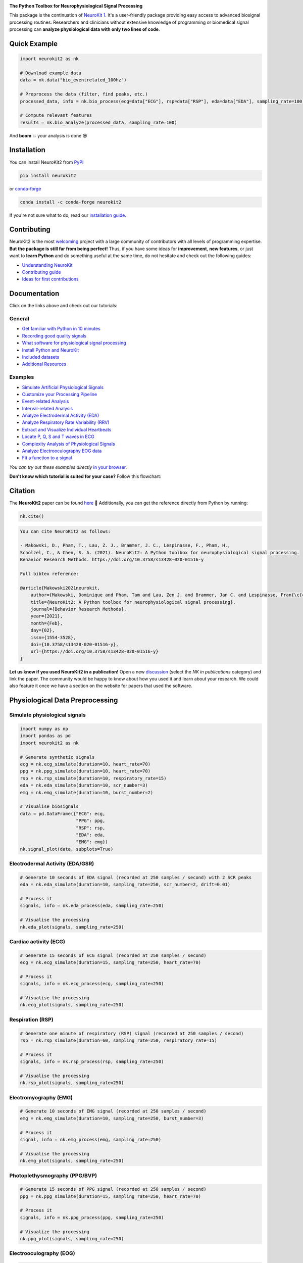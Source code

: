 .. image:: https://raw.github.com/neuropsychology/NeuroKit/master/docs/img/banner.png
        :target: https://neurokit2.readthedocs.io/en/latest/?badge=latest

.. image:: https://img.shields.io/pypi/pyversions/neurokit2.svg?logo=python&logoColor=FFE873
        :target: https://pypi.python.org/pypi/neurokit2

.. image:: https://img.shields.io/pypi/dm/neurokit2
        :target: https://pypi.python.org/pypi/neurokit2

.. image:: https://img.shields.io/pypi/v/neurokit2.svg?logo=pypi&logoColor=FFE873
        :target: https://pypi.python.org/pypi/neurokit2

.. image:: https://github.com/neuropsychology/NeuroKit/actions/workflows/tests.yml/badge.svg
        :target: https://github.com/neuropsychology/NeuroKit/actions/workflows/tests.yml

.. image:: https://codecov.io/gh/neuropsychology/NeuroKit/branch/master/graph/badge.svg
        :target: https://codecov.io/gh/neuropsychology/NeuroKit

.. image:: https://api.codeclimate.com/v1/badges/517cb22bd60238174acf/maintainability
        :target: https://codeclimate.com/github/neuropsychology/NeuroKit/maintainability
        :alt: Maintainability


**The Python Toolbox for Neurophysiological Signal Processing**

This package is the continuation of `NeuroKit 1 <https://github.com/neuropsychology/NeuroKit.py>`_.
It's a user-friendly package providing easy access to advanced biosignal processing routines.
Researchers and clinicians without extensive knowledge of programming or biomedical signal processing
can **analyze physiological data with only two lines of code**.


Quick Example
------------------

.. code-block:: python

    import neurokit2 as nk

    # Download example data
    data = nk.data("bio_eventrelated_100hz")

    # Preprocess the data (filter, find peaks, etc.)
    processed_data, info = nk.bio_process(ecg=data["ECG"], rsp=data["RSP"], eda=data["EDA"], sampling_rate=100)

    # Compute relevant features
    results = nk.bio_analyze(processed_data, sampling_rate=100)

And **boom** 💥 your analysis is done 😎

Installation
-------------

You can install NeuroKit2 from `PyPI <https://pypi.org/project/neurokit2/>`_

.. code-block::

    pip install neurokit2

or `conda-forge <https://anaconda.org/conda-forge/neurokit2>`_

.. code-block::

    conda install -c conda-forge neurokit2

If you're not sure what to do, read our `installation guide <https://neurokit2.readthedocs.io/en/latest/installation.html>`_.

Contributing
-------------

.. image:: https://img.shields.io/badge/License-MIT-blue.svg
        :target: https://github.com/neuropsychology/NeuroKit/blob/master/LICENSE
        :alt: License

.. image:: https://github.com/neuropsychology/neurokit/workflows/%E2%9C%A8%20Style/badge.svg?branch=master
        :target: https://github.com/neuropsychology/NeuroKit/actions
        :alt: GitHub CI

.. image:: https://img.shields.io/badge/code%20style-black-000000.svg
        :target: https://github.com/psf/black
        :alt: Black code

NeuroKit2 is the most `welcoming <https://github.com/neuropsychology/NeuroKit#popularity>`_ project with a large community of contributors with all levels of programming expertise. **But the package is still far from being perfect!** Thus, if you have some ideas for **improvement**, **new features**, or just want to **learn Python** and do something useful at the same time, do not hesitate and check out the following guides:

- `Understanding NeuroKit <https://neurokit2.readthedocs.io/en/latest/contributing/understanding.html>`_
- `Contributing guide <https://neurokit2.readthedocs.io/en/latest/contributing/contributing.html>`_
- `Ideas for first contributions <https://neurokit2.readthedocs.io/en/latest/contributing/first_contribution.html>`_


Documentation
----------------

.. image:: https://readthedocs.org/projects/neurokit2/badge/?version=latest
        :target: https://neurokit2.readthedocs.io/en/latest/?badge=latest
        :alt: Documentation Status

.. image:: https://img.shields.io/badge/functions-API-orange.svg?colorB=2196F3
        :target: https://neurokit2.readthedocs.io/en/latest/functions.html
        :alt: API

.. image:: https://img.shields.io/badge/tutorials-help-orange.svg?colorB=E91E63
        :target: https://neurokit2.readthedocs.io/en/latest/tutorials/index.html
        :alt: Tutorials

.. image:: https://img.shields.io/badge/documentation-pdf-purple.svg?colorB=FF9800
        :target: https://neurokit2.readthedocs.io/_/downloads/en/latest/pdf/
        :alt: PDF

.. image:: https://mybinder.org/badge_logo.svg
        :target: https://mybinder.org/v2/gh/neuropsychology/NeuroKit/dev?urlpath=lab%2Ftree%2Fdocs%2Fexamples
        :alt: Binder

.. image:: https://img.shields.io/gitter/room/neuropsychology/NeuroKit.js.svg
        :target: https://gitter.im/NeuroKit/community
        :alt: Chat on Gitter


Click on the links above and check out our tutorials:

General
^^^^^^^^^^

-  `Get familiar with Python in 10 minutes <https://neurokit2.readthedocs.io/en/latest/tutorials/learnpython.html>`_
-  `Recording good quality signals <https://neurokit2.readthedocs.io/en/latest/tutorials/recording.html>`_
-  `What software for physiological signal processing <https://neurokit2.readthedocs.io/en/latest/tutorials/software.html>`_
-  `Install Python and NeuroKit <https://neurokit2.readthedocs.io/en/latest/installation.html>`_
-  `Included datasets <https://neurokit2.readthedocs.io/en/latest/datasets.html>`_
-  `Additional Resources <https://neurokit2.readthedocs.io/en/latest/tutorials/resources.html>`_


Examples
^^^^^^^^^^

-  `Simulate Artificial Physiological Signals <https://neurokit2.readthedocs.io/en/latest/examples/simulation.html>`_
-  `Customize your Processing Pipeline <https://neurokit2.readthedocs.io/en/latest/examples/custom.html>`_
-  `Event-related Analysis <https://neurokit2.readthedocs.io/en/latest/examples/eventrelated.html>`_
-  `Interval-related Analysis <https://neurokit2.readthedocs.io/en/latest/examples/intervalrelated.html>`_
-  `Analyze Electrodermal Activity (EDA) <https://neurokit2.readthedocs.io/en/latest/examples/eda.html>`_
-  `Analyze Respiratory Rate Variability (RRV) <https://neurokit2.readthedocs.io/en/latest/examples/rrv.html>`_
-  `Extract and Visualize Individual Heartbeats <https://neurokit2.readthedocs.io/en/latest/examples/heartbeats.html>`_
-  `Locate P, Q, S and T waves in ECG <https://neurokit2.readthedocs.io/en/latest/examples/ecg_delineate.html>`_
-  `Complexity Analysis of Physiological Signals <https://neurokit2.readthedocs.io/en/latest/examples/complexity.html>`_
-  `Analyze Electrooculography EOG data <https://neurokit2.readthedocs.io/en/latest/examples/eog.html>`_
-  `Fit a function to a signal <https://neurokit2.readthedocs.io/en/latest/examples/fit_function.html>`_

*You can try out these examples directly* `in your browser <https://github.com/neuropsychology/NeuroKit/tree/master/docs/examples#cloud-based-interactive-examples>`_.

**Don't know which tutorial is suited for your case?** Follow this flowchart:


.. image:: https://raw.github.com/neuropsychology/NeuroKit/master/docs/readme/workflow.png
        :target: https://neurokit2.readthedocs.io/en/latest/?badge=latest

Citation
---------

.. image:: https://zenodo.org/badge/218212111.svg
   :target: https://zenodo.org/badge/latestdoi/218212111

.. image:: https://img.shields.io/badge/details-authors-purple.svg?colorB=9C27B0
   :target: https://neurokit2.readthedocs.io/en/latest/authors.html


The **NeuroKit2** paper can be found `here <https://doi.org/10.3758/s13428-020-01516-y>`_ 🎉 Additionally, you can get the reference directly from Python by running:

.. code-block:: python

    nk.cite()


.. code-block:: tex

    You can cite NeuroKit2 as follows:

    - Makowski, D., Pham, T., Lau, Z. J., Brammer, J. C., Lespinasse, F., Pham, H.,
    Schölzel, C., & Chen, S. A. (2021). NeuroKit2: A Python toolbox for neurophysiological signal processing.
    Behavior Research Methods. https://doi.org/10.3758/s13428-020-01516-y

    Full bibtex reference:

    @article{Makowski2021neurokit,
        author={Makowski, Dominique and Pham, Tam and Lau, Zen J. and Brammer, Jan C. and Lespinasse, Fran{\c{c}}ois and Pham, Hung and Sch{\"o}lzel, Christopher and Chen, S. H. Annabel},
        title={NeuroKit2: A Python toolbox for neurophysiological signal processing},
        journal={Behavior Research Methods},
        year={2021},
        month={Feb},
        day={02},
        issn={1554-3528},
        doi={10.3758/s13428-020-01516-y},
        url={https://doi.org/10.3758/s13428-020-01516-y}
    }


**Let us know if you used NeuroKit2 in a publication!** Open a new `discussion <https://github.com/neuropsychology/NeuroKit/discussions>`_ (select the *NK in publications* category) and link the paper. The community would be happy to know about how you used it and learn about your research. We could also feature it once we have a section on the website for papers that used the software.

..
    Design
    --------

    *NeuroKit2* is designed to provide a **consistent**, **accessible** yet **powerful** and **flexible** API.

    - **Consistency**: For each type of signals (ECG, RSP, EDA, EMG...), the same function names are called (in the form :code:`signaltype_functiongoal()`) to achieve equivalent goals, such as :code:`*_clean()`, :code:`*_findpeaks()`, :code:`*_process()`, :code:`*_plot()` (replace the star with the signal type, e.g., :code:`ecg_clean()`).
    - **Accessibility**: Using NeuroKit2 is made very easy for beginners through the existence of powerful high-level "master" functions, such as :code:`*_process()`, that performs cleaning, preprocessing and processing with sensible defaults.
    - **Flexibility**: However, advanced users can very easily build their own custom analysis pipeline by using the mid-level functions (such as :code:`*_clean()`, :code:`*_rate()`), offering more control and flexibility over their parameters.


Physiological Data Preprocessing
---------------------------------

Simulate physiological signals
^^^^^^^^^^^^^^^^^^^^^^^^^^^^^^^

.. code-block:: python

    import numpy as np
    import pandas as pd
    import neurokit2 as nk

    # Generate synthetic signals
    ecg = nk.ecg_simulate(duration=10, heart_rate=70)
    ppg = nk.ppg_simulate(duration=10, heart_rate=70)
    rsp = nk.rsp_simulate(duration=10, respiratory_rate=15)
    eda = nk.eda_simulate(duration=10, scr_number=3)
    emg = nk.emg_simulate(duration=10, burst_number=2)

    # Visualise biosignals
    data = pd.DataFrame({"ECG": ecg,
                         "PPG": ppg,
                         "RSP": rsp,
                         "EDA": eda,
                         "EMG": emg})
    nk.signal_plot(data, subplots=True)


.. image:: https://raw.github.com/neuropsychology/NeuroKit/master/docs/readme/README_simulation.png
        :target: https://neurokit2.readthedocs.io/en/latest/examples/simulation.html


Electrodermal Activity (EDA/GSR)
^^^^^^^^^^^^^^^^^^^^^^^^^^^^^^^^^

.. code-block:: python

    # Generate 10 seconds of EDA signal (recorded at 250 samples / second) with 2 SCR peaks
    eda = nk.eda_simulate(duration=10, sampling_rate=250, scr_number=2, drift=0.01)

    # Process it
    signals, info = nk.eda_process(eda, sampling_rate=250)

    # Visualise the processing
    nk.eda_plot(signals, sampling_rate=250)

.. image:: https://raw.github.com/neuropsychology/NeuroKit/master/docs/readme/README_eda.png
        :target: https://neurokit2.readthedocs.io/en/latest/examples/eda.html


Cardiac activity (ECG)
^^^^^^^^^^^^^^^^^^^^^^^^^^^^^^^

.. code-block:: python

    # Generate 15 seconds of ECG signal (recorded at 250 samples / second)
    ecg = nk.ecg_simulate(duration=15, sampling_rate=250, heart_rate=70)

    # Process it
    signals, info = nk.ecg_process(ecg, sampling_rate=250)

    # Visualise the processing
    nk.ecg_plot(signals, sampling_rate=250)


.. image:: https://raw.github.com/neuropsychology/NeuroKit/master/docs/readme/README_ecg.png
        :target: https://neurokit2.readthedocs.io/en/latest/examples/heartbeats.html


Respiration (RSP)
^^^^^^^^^^^^^^^^^^^

.. code-block:: python

    # Generate one minute of respiratory (RSP) signal (recorded at 250 samples / second)
    rsp = nk.rsp_simulate(duration=60, sampling_rate=250, respiratory_rate=15)

    # Process it
    signals, info = nk.rsp_process(rsp, sampling_rate=250)

    # Visualise the processing
    nk.rsp_plot(signals, sampling_rate=250)


.. image:: https://raw.github.com/neuropsychology/NeuroKit/master/docs/readme/README_rsp.png
        :target: https://neurokit2.readthedocs.io/en/latest/examples/rrv.html


Electromyography (EMG)
^^^^^^^^^^^^^^^^^^^^^^^

.. code-block:: python

    # Generate 10 seconds of EMG signal (recorded at 250 samples / second)
    emg = nk.emg_simulate(duration=10, sampling_rate=250, burst_number=3)

    # Process it
    signal, info = nk.emg_process(emg, sampling_rate=250)

    # Visualise the processing
    nk.emg_plot(signals, sampling_rate=250)


.. image:: https://raw.github.com/neuropsychology/NeuroKit/master/docs/readme/README_emg.png


Photoplethysmography (PPG/BVP)
^^^^^^^^^^^^^^^^^^^^^^^^^^^^^^^

.. code-block:: python

    # Generate 15 seconds of PPG signal (recorded at 250 samples / second)
    ppg = nk.ppg_simulate(duration=15, sampling_rate=250, heart_rate=70)

    # Process it
    signals, info = nk.ppg_process(ppg, sampling_rate=250)

    # Visualize the processing
    nk.ppg_plot(signals, sampling_rate=250)


.. image:: https://raw.github.com/neuropsychology/NeuroKit/master/docs/readme/README_ppg.png


Electrooculography (EOG)
^^^^^^^^^^^^^^^^^^^^^^^^^^

.. code-block:: python

    # Import EOG data
    eog_signal = nk.data("eog_100hz")

    # Process it
    signals, info = nk.eog_process(eog_signal, sampling_rate=100)

    # Plot
    plot = nk.eog_plot(signals, info, sampling_rate=100)


.. image:: https://raw.github.com/neuropsychology/NeuroKit/master/docs/readme/README_eog.png



Electrogastrography (EGG)
^^^^^^^^^^^^^^^^^^^^^^^^^^^^^^^

Consider `helping us develop it <https://neurokit2.readthedocs.io/en/latest/tutorials/contributing.html>`_!


Physiological Data Analysis
----------------------------

The analysis of physiological data usually comes in two types, **event-related** or **interval-related**.



.. image:: https://raw.github.com/neuropsychology/NeuroKit/master/docs/readme/features.png


Event-related
^^^^^^^^^^^^^^

This type of analysis refers to physiological changes immediately occurring in response to an event.
For instance, physiological changes following the presentation of a stimulus (e.g., an emotional stimulus) indicated by
the dotted lines in the figure above. In this situation the analysis is epoch-based.
An epoch is a short chunk of the physiological signal (usually < 10 seconds), that is locked to a specific stimulus and hence
the physiological signals of interest are time-segmented accordingly. This is represented by the orange boxes in the figure above.
In this case, using `bio_analyze()` will compute features like rate changes, peak characteristics and phase characteristics.

- `Event-related example <https://neurokit2.readthedocs.io/en/latest/examples/eventrelated.html>`_

Interval-related
^^^^^^^^^^^^^^^^^

This type of analysis refers to the physiological characteristics and features that occur over
longer periods of time (from a few seconds to days of activity). Typical use cases are either
periods of resting-state, in which the activity is recorded for several minutes while the participant
is at rest, or during different conditions in which there is no specific time-locked event
(e.g., watching movies, listening to music, engaging in physical activity, etc.). For instance,
this type of analysis is used when people want to compare the physiological activity under different
intensities of physical exercise, different types of movies, or different intensities of
stress. To compare event-related and interval-related analysis, we can refer to the example figure above.
For example, a participant might be watching a 20s-long short film where particular stimuli of
interest in the movie appears at certain time points (marked by the dotted lines). While
event-related analysis pertains to the segments of signals within the orange boxes (to understand the physiological
changes pertaining to the appearance of stimuli), interval-related analysis can be
applied on the entire 20s duration to investigate how physiology fluctuates in general.
In this case, using `bio_analyze()` will compute features such as rate characteristics (in particular,
variability metrics) and peak characteristics.

- `Interval-related example <https://neurokit2.readthedocs.io/en/latest/examples/intervalrelated.html>`_


Heart Rate Variability (HRV)
----------------------------
.. image:: https://img.shields.io/badge/DOI-hrv-red
        :target: https://www.mdpi.com/1424-8220/21/12/3998

If you are looking for:

- a comprehensive review of the most up-to-date HRV indices
- a discussion of their significance in psychological research and practices
- a step-by-step guide for HRV analysis using **NeuroKit2**

The **Heart Rate Variability in Psychology: A Review of HRV Indices and an Analysis Tutorial** paper is a good place to start. The full-text of the work can be found `here <https://doi.org/10.3390/s21123998>`_



- **Compute HRV indices**

  - **Time domain**: RMSSD, MeanNN, SDNN, SDSD, CVNN etc.
  - **Frequency domain**: Spectral power density in various frequency bands (Ultra low/ULF, Very low/VLF, Low/LF, High/HF, Very high/VHF), Ratio of LF to HF power, Normalized LF (LFn) and HF (HFn), Log transformed HF (LnHF).
  - **Nonlinear domain**: Spread of RR intervals (SD1, SD2, ratio between SD2 to SD1), Cardiac Sympathetic Index (CSI), Cardial Vagal Index (CVI), Modified CSI, Sample Entropy (SampEn).


.. code-block:: python

    # Download data
    data = nk.data("bio_resting_8min_100hz")

    # Find peaks
    peaks, info = nk.ecg_peaks(data["ECG"], sampling_rate=100)

    # Compute HRV indices
    nk.hrv(peaks, sampling_rate=100, show=True)
    >>>    HRV_RMSSD  HRV_MeanNN   HRV_SDNN  ...   HRV_CVI  HRV_CSI_Modified  HRV_SampEn
    >>> 0  69.697983  696.395349  62.135891  ...  4.829101        592.095372    1.259931



.. image:: https://raw.github.com/neuropsychology/NeuroKit/master/docs/readme/README_hrv.png

Miscellaneous
----------------------------

ECG Delineation
^^^^^^^^^^^^^^^^^^^^^^^^^^^^^^^^^^^^^^^^^^^^^^^

- Delineate the QRS complex of an electrocardiac signal (ECG) including P-peaks, T-peaks, as well as their onsets and offsets.


.. code-block:: python


    # Download data
    ecg_signal = nk.data(dataset="ecg_3000hz")['ECG']

    # Extract R-peaks locations
    _, rpeaks = nk.ecg_peaks(ecg_signal, sampling_rate=3000)

    # Delineate
    signal, waves = nk.ecg_delineate(ecg_signal, rpeaks, sampling_rate=3000, method="dwt", show=True, show_type='all')



.. image:: https://raw.github.com/neuropsychology/NeuroKit/master/docs/readme/README_delineate.png
       :target: https://neurokit2.readthedocs.io/en/latest/examples/ecg_delineate.html



Signal Processing
^^^^^^^^^^^^^^^^^^^^^^^^^^^^^^^^^^^^^^^^^^^^^^^

- **Signal processing functionalities**

  - **Filtering**: Using different methods.
  - **Detrending**: Remove the baseline drift or trend.
  - **Distorting**: Add noise and artifacts.

.. code-block:: python

    # Generate original signal
    original = nk.signal_simulate(duration=6, frequency=1)

    # Distort the signal (add noise, linear trend, artifacts etc.)
    distorted = nk.signal_distort(original,
                                  noise_amplitude=0.1,
                                  noise_frequency=[5, 10, 20],
                                  powerline_amplitude=0.05,
                                  artifacts_amplitude=0.3,
                                  artifacts_number=3,
                                  linear_drift=0.5)

    # Clean (filter and detrend)
    cleaned = nk.signal_detrend(distorted)
    cleaned = nk.signal_filter(cleaned, lowcut=0.5, highcut=1.5)

    # Compare the 3 signals
    plot = nk.signal_plot([original, distorted, cleaned])


.. image:: https://raw.github.com/neuropsychology/NeuroKit/master/docs/readme/README_signalprocessing.png


Complexity (Entropy, Fractal Dimensions, ...)
^^^^^^^^^^^^^^^^^^^^^^^^^^^^^^^^^^^^^^^^^^^^^^^

- **Optimize complexity parameters** (delay *tau*, dimension *m*, tolerance *r*)

.. code-block:: python

    # Generate signal
    signal = nk.signal_simulate(frequency=[1, 3], noise=0.01, sampling_rate=100)

    # Find optimal time delay, embedding dimension and r
    parameters = nk.complexity_optimize(signal, show=True)



.. image:: https://raw.github.com/neuropsychology/NeuroKit/master/docs/readme/README_complexity_optimize.png
        :target: https://neurokit2.readthedocs.io/en/latest/tutorials/complexity.html



- **Compute complexity features**

  - **Entropy**: Sample Entropy (SampEn), Approximate Entropy (ApEn), Fuzzy Entropy (FuzzEn), Multiscale Entropy (MSE), Shannon Entropy (ShEn)
  - **Fractal dimensions**: Correlation Dimension D2, ...
  - **Detrended Fluctuation Analysis**

.. code-block:: python

    nk.entropy_sample(signal)
    nk.entropy_approximate(signal)


Signal Decomposition
^^^^^^^^^^^^^^^^^^^^^^^^^^^^^^^^^^^^^^^^^^^^^^^

.. code-block:: python

    # Create complex signal
    signal = nk.signal_simulate(duration=10, frequency=1)  # High freq
    signal += 3 * nk.signal_simulate(duration=10, frequency=3)  # Higher freq
    signal += 3 * np.linspace(0, 2, len(signal))  # Add baseline and linear trend
    signal += 2 * nk.signal_simulate(duration=10, frequency=0.1, noise=0)  # Non-linear trend
    signal += np.random.normal(0, 0.02, len(signal))  # Add noise

    # Decompose signal using Empirical Mode Decomposition (EMD)
    components = nk.signal_decompose(signal, method='emd')
    nk.signal_plot(components)  # Visualize components

    # Recompose merging correlated components
    recomposed = nk.signal_recompose(components, threshold=0.99)
    nk.signal_plot(recomposed)  # Visualize components

.. image:: https://raw.github.com/neuropsychology/NeuroKit/master/docs/readme/README_decomposition.png
        :target: https://neurokit2.readthedocs.io/en/latest/

Signal Power Spectrum Density (PSD)
^^^^^^^^^^^^^^^^^^^^^^^^^^^^^^^^^^^^^^^^^^^^^^^
.. code-block:: python

    # Generate complex signal
    signal = nk.signal_simulate(duration=20, frequency=[0.5, 5, 10, 15], amplitude=[2, 1.5, 0.5, 0.3], noise=0.025)

    # Get the PSD using different methods
    welch = nk.signal_psd(signal, method="welch", min_frequency=1, max_frequency=20, show=True)
    multitaper = nk.signal_psd(signal, method="multitapers", max_frequency=20, show=True)
    lomb = nk.signal_psd(signal, method="lomb", min_frequency=1, max_frequency=20, show=True)
    burg = nk.signal_psd(signal, method="burg", min_frequency=1, max_frequency=20, order=10, show=True)

.. image:: https://raw.github.com/neuropsychology/NeuroKit/master/docs/readme/README_psd.png
        :target: https://neurokit2.readthedocs.io/en/latest/

Statistics
^^^^^^^^^^^^^^^^^^^^^^^^^^^^^^^^^^^^^^^^^^^^^^^

- **Highest Density Interval (HDI)**

.. code-block:: python

    x = np.random.normal(loc=0, scale=1, size=100000)

    ci_min, ci_max = nk.hdi(x, ci=0.95, show=True)

.. image:: https://raw.github.com/neuropsychology/NeuroKit/master/docs/readme/README_hdi.png

Popularity
---------------------

.. image:: https://img.shields.io/pypi/dd/neurokit2
        :target: https://pypi.python.org/pypi/neurokit2

.. image:: https://img.shields.io/github/stars/neuropsychology/NeuroKit
        :target: https://github.com/neuropsychology/NeuroKit/stargazers

.. image:: https://img.shields.io/github/forks/neuropsychology/NeuroKit
        :target: https://github.com/neuropsychology/NeuroKit/network


NeuroKit2 is one of the most welcoming package for new contributors and users, as well as the fastest growing package. So stop hesitating and hop onboard 🤗

.. image:: https://raw.github.com/neuropsychology/NeuroKit/master/docs/readme/README_popularity.png
        :target: https://pypi.python.org/pypi/neurokit2



Notes
-------

*The authors do not provide any warranty. If this software causes your keyboard to blow up, your brain to liquefy, your toilet to clog or a zombie plague to break loose, the authors CANNOT IN ANY WAY be held responsible.*
